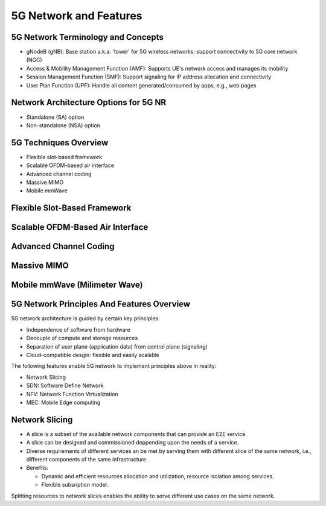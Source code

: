 =======================
5G Network and Features
=======================

5G Network Terminology and Concepts
===================================

.. image:: imgs/5g.png

* gNodeB (gNB): Base station a.k.a. 'tower' for 5G wireless networks; support connectivity to 5G core network (NGC)
* Access & Mobility Management Function (AMF): Supports UE's network access and manages its mobility
* Session Management Function (SMF): Support signaling for IP address allocation and connectivity
* User Plan Function (UPF): Handle all content generated/consumed by apps, e.g., web pages

Network Architecture Options for 5G NR
======================================

* Standalone (SA) option
* Non-standalone (NSA) option

.. image:: imgs/5g_SA_NSA.png

5G Techniques Overview
======================

* Flexible slot-based framework
* Scalable OFDM-based air interface
* Advanced channel coding
* Massive MIMO
* Mobile mmWave

.. image:: imgs/5g_techniques_overview.png

Flexible Slot-Based Framework
=============================

.. image:: imgs/4g_slot.png

.. image:: imgs/5g_slot.png

Scalable OFDM-Based Air Interface
=================================

.. image::  imgs/ofdm_freq-time_representation.png

Advanced Channel Coding
=======================

Massive MIMO
============

Mobile mmWave (Milimeter Wave)
==============================

5G Network Principles And Features Overview
===========================================

5G network architecture is guided by certain key principles:

* Independence of software from hardware
* Decouple of compute and storage resources
* Separation of user plane (application data) from control plane (signaling)
* Cloud-compatible desgin: flexible and easily scalable

The following features enable 5G network to implement principles above in reality:

* Network Slicing
* SDN: Software Define Network
* NFV: Network Function Virtualization
* MEC: Mobile Edge computing

Network Slicing
===============

* A slice is a subset of the available network components that can provide an E2E service.
* A slice can be designed and commissioned deppending upon the needs of a service.
* Diverse requirements of different services an be met by serving them with different slice of the same network, i.e., different components of the same infrastructure.
* Benefits:

  * Dynamic and efficient resources allocation and utilization, resource isolation among services.
  * Flexible subsription model. 

.. image:: imgs/nw_slicing.png

.. image:: imgs/nw_iot_slice.png

.. image:: imgs/nw_embb_slice.png

Splitting resources to network slices enables the ability to serve different use cases on the same network.
